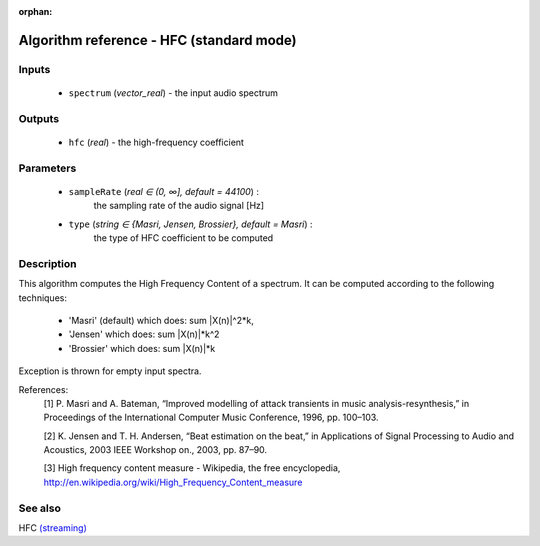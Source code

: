 :orphan:

Algorithm reference - HFC (standard mode)
=========================================

Inputs
------

 - ``spectrum`` (*vector_real*) - the input audio spectrum

Outputs
-------

 - ``hfc`` (*real*) - the high-frequency coefficient

Parameters
----------

 - ``sampleRate`` (*real ∈ (0, ∞], default = 44100*) :
     the sampling rate of the audio signal [Hz]
 - ``type`` (*string ∈ {Masri, Jensen, Brossier}, default = Masri*) :
     the type of HFC coefficient to be computed

Description
-----------

This algorithm computes the High Frequency Content of a spectrum. It can be computed according to the following techniques:

  - 'Masri' (default) which does: sum \|X(n)\|^2*k,
  - 'Jensen' which does: sum \|X(n)\|*k^2
  - 'Brossier' which does: sum \|X(n)\|*k


Exception is thrown for empty input spectra.


References:
  [1] P. Masri and A. Bateman, “Improved modelling of attack transients in
  music analysis-resynthesis,” in Proceedings of the International
  Computer Music Conference, 1996, pp. 100–103.

  [2] K. Jensen and T. H. Andersen, “Beat estimation on the beat,” in
  Applications of Signal Processing to Audio and Acoustics, 2003 IEEE
  Workshop on., 2003, pp. 87–90.

  [3] High frequency content measure - Wikipedia, the free encyclopedia,
  http://en.wikipedia.org/wiki/High_Frequency_Content_measure



See also
--------

HFC `(streaming) <streaming_HFC.html>`__